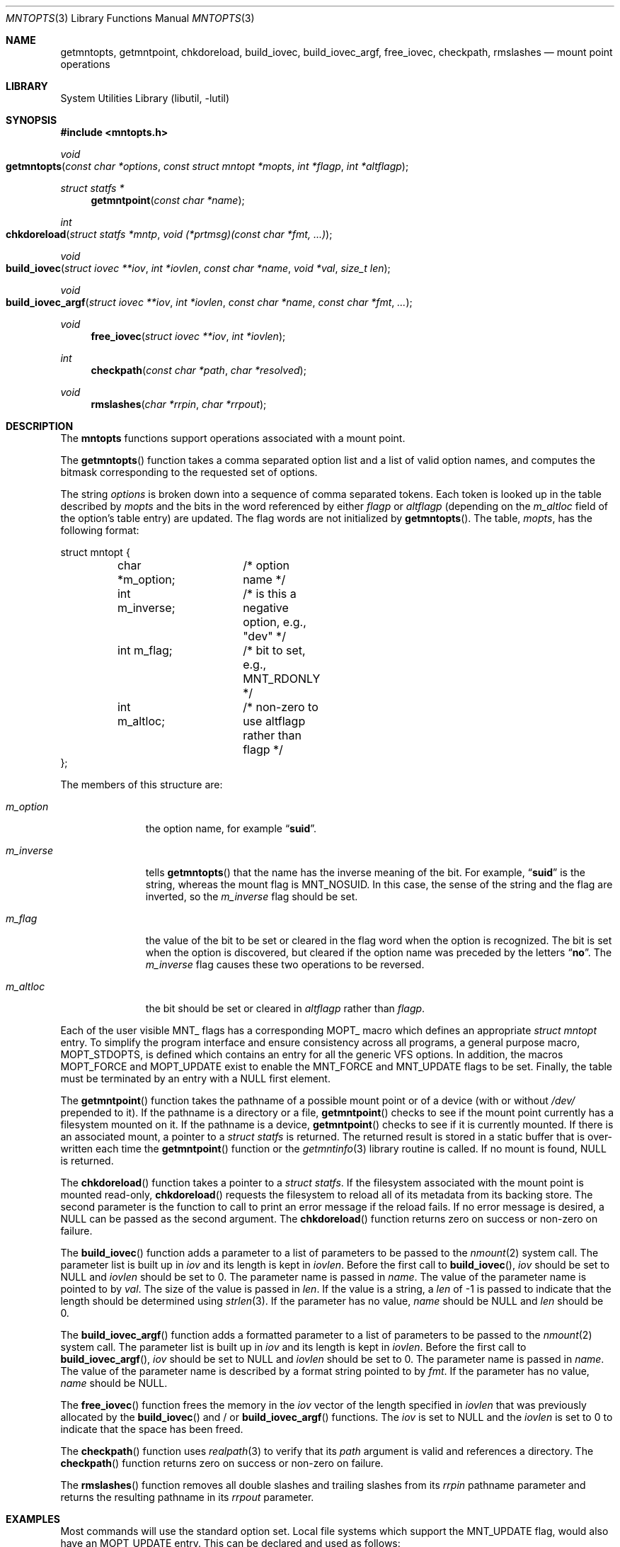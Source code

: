 .\" Copyright (c) 2023 Marshall Kirk McKusick
.\" Copyright (c) 1994 The Regents of the University of California.
.\"
.\" Redistribution and use in source and binary forms, with or without
.\" modification, are permitted provided that the following conditions
.\" are met:
.\" 1. Redistributions of source code must retain the above copyright
.\"    notice, this list of conditions and the following disclaimer.
.\" 2. Redistributions in binary form must reproduce the above copyright
.\"    notice, this list of conditions and the following disclaimer in the
.\"    documentation and/or other materials provided with the distribution.
.\"
.\" THIS SOFTWARE IS PROVIDED BY THE AUTHORS AND CONTRIBUTORS ``AS IS'' AND
.\" ANY EXPRESS OR IMPLIED WARRANTIES, INCLUDING, BUT NOT LIMITED TO, THE
.\" IMPLIED WARRANTIES OF MERCHANTABILITY AND FITNESS FOR A PARTICULAR PURPOSE
.\" ARE DISCLAIMED.  IN NO EVENT SHALL THE AUTHORS OR CONTRIBUTORS BE LIABLE
.\" FOR ANY DIRECT, INDIRECT, INCIDENTAL, SPECIAL, EXEMPLARY, OR CONSEQUENTIAL
.\" DAMAGES (INCLUDING, BUT NOT LIMITED TO, PROCUREMENT OF SUBSTITUTE GOODS
.\" OR SERVICES; LOSS OF USE, DATA, OR PROFITS; OR BUSINESS INTERRUPTION)
.\" HOWEVER CAUSED AND ON ANY THEORY OF LIABILITY, WHETHER IN CONTRACT, STRICT
.\" LIABILITY, OR TORT (INCLUDING NEGLIGENCE OR OTHERWISE) ARISING IN ANY WAY
.\" OUT OF THE USE OF THIS SOFTWARE, EVEN IF ADVISED OF THE POSSIBILITY OF
.\" SUCH DAMAGE.
.\"
.Dd April 21, 2025
.Dt MNTOPTS 3
.Os
.Sh NAME
.Nm getmntopts ,
.Nm getmntpoint ,
.Nm chkdoreload ,
.Nm build_iovec ,
.Nm build_iovec_argf ,
.Nm free_iovec ,
.Nm checkpath ,
.Nm rmslashes
.Nd "mount point operations"
.Sh LIBRARY
.Lb libutil
.Sh SYNOPSIS
.In mntopts.h
.Ft void
.Fo getmntopts
.Fa "const char *options" "const struct mntopt *mopts"
.Fa "int *flagp" "int *altflagp"
.Fc
.Ft struct statfs *
.Fn getmntpoint "const char *name"
.Ft int
.Fo chkdoreload
.Fa "struct statfs *mntp"
.Fa "void (*prtmsg)(const char *fmt, ...)"
.Fc
.Ft void
.Fo build_iovec
.Fa "struct iovec **iov" "int *iovlen" "const char *name" "void *val"
.Fa "size_t len"
.Fc
.Ft void
.Fo build_iovec_argf
.Fa "struct iovec **iov" "int *iovlen" "const char *name"
.Fa "const char *fmt" "..."
.Fc
.Ft void
.Fn free_iovec "struct iovec **iov" "int *iovlen"
.Ft int
.Fn checkpath "const char *path" "char *resolved"
.Ft void
.Fn rmslashes "char *rrpin" "char *rrpout"
.Sh DESCRIPTION
The
.Nm mntopts
functions support operations associated with a mount point.
.Pp
The
.Fn getmntopts
function takes a comma separated option list and a list
of valid option names, and computes the bitmask
corresponding to the requested set of options.
.Pp
The string
.Fa options
is broken down into a sequence of comma separated tokens.
Each token is looked up in the table described by
.Fa mopts
and the bits in
the word referenced by either
.Fa flagp
or
.Fa altflagp
(depending on the
.Va m_altloc
field of the option's table entry)
are updated.
The flag words are not initialized by
.Fn getmntopts .
The table,
.Fa mopts ,
has the following format:
.Bd -literal
struct mntopt {
	char *m_option;	/* option name */
	int m_inverse;	/* is this a negative option, e.g., "dev" */
	int m_flag;	/* bit to set, e.g., MNT_RDONLY */
	int m_altloc;	/* non-zero to use altflagp rather than flagp */
};
.Ed
.Pp
The members of this structure are:
.Bl -tag -width m_inverse
.It Va m_option
the option name,
for example
.Dq Li suid .
.It Va m_inverse
tells
.Fn getmntopts
that the name has the inverse meaning of the
bit.
For example,
.Dq Li suid
is the string, whereas the
mount flag is
.Dv MNT_NOSUID .
In this case, the sense of the string and the flag
are inverted, so the
.Va m_inverse
flag should be set.
.It Va m_flag
the value of the bit to be set or cleared in
the flag word when the option is recognized.
The bit is set when the option is discovered,
but cleared if the option name was preceded
by the letters
.Dq Li no .
The
.Va m_inverse
flag causes these two operations to be reversed.
.It Va m_altloc
the bit should be set or cleared in
.Fa altflagp
rather than
.Fa flagp .
.El
.Pp
Each of the user visible
.Dv MNT_
flags has a corresponding
.Dv MOPT_
macro which defines an appropriate
.Vt "struct mntopt"
entry.
To simplify the program interface and ensure consistency across all
programs, a general purpose macro,
.Dv MOPT_STDOPTS ,
is defined which
contains an entry for all the generic VFS options.
In addition, the macros
.Dv MOPT_FORCE
and
.Dv MOPT_UPDATE
exist to enable the
.Dv MNT_FORCE
and
.Dv MNT_UPDATE
flags to be set.
Finally, the table must be terminated by an entry with a
.Dv NULL
first element.
.Pp
The
.Fn getmntpoint
function takes the pathname of a possible mount point
or of a device (with or without
.Pa /dev/
prepended to it).
If the pathname is a directory or a file,
.Fn getmntpoint
checks to see if the mount point currently has a filesystem
mounted on it.
If the pathname is a device,
.Fn getmntpoint
checks to see if it is currently mounted.
If there is an associated mount, a pointer to a
.Vt "struct statfs"
is returned.
The returned result is stored in a static buffer that is over-written
each time the
.Fn getmntpoint
function or the
.Xr getmntinfo 3
library routine is called.
If no mount is found, NULL is returned.
.Pp
The
.Fn chkdoreload
function takes a pointer to a
.Vt "struct statfs" .
If the filesystem associated with the mount point is mounted read-only,
.Fn chkdoreload
requests the filesystem to reload all of its metadata from its backing store.
The second parameter is the function to call to print an error message
if the reload fails.
If no error message is desired, a
.Dv NULL
can be passed as the second argument.
The
.Fn chkdoreload
function returns zero on success or non-zero on failure.
.Pp
The
.Fn build_iovec
function adds a parameter to a list of parameters to be passed to the
.Xr nmount 2
system call.
The parameter list is built up in
.Va iov
and its length is kept in
.Va iovlen .
Before the first call to
.Fn build_iovec ,
.Va iov
should be set to
.Dv NULL
and
.Va iovlen
should be set to 0.
The parameter name is passed in
.Va name .
The value of the parameter name is pointed to by
.Va val .
The size of the value is passed in
.Va len .
If the value is a string, a
.Va len
of -1 is passed to indicate that the length should be determined using
.Xr strlen 3 .
If the parameter has no value,
.Va name
should be
.Dv NULL
and
.Va len
should be 0.
.Pp
The
.Fn build_iovec_argf
function adds a formatted parameter to a list of parameters to be passed
to the
.Xr nmount 2
system call.
The parameter list is built up in
.Va iov
and its length is kept in
.Va iovlen .
Before the first call to
.Fn build_iovec_argf ,
.Va iov
should be set to
.Dv NULL
and
.Va iovlen
should be set to 0.
The parameter name is passed in
.Va name .
The value of the parameter name is described by a format string pointed to by
.Va fmt .
If the parameter has no value,
.Va name
should be
.Dv NULL .
.Pp
The
.Fn free_iovec
function frees the memory in the
.Va iov
vector of the length specified in
.Va iovlen
that was previously allocated by the
.Fn build_iovec
and / or
.Fn build_iovec_argf
functions.
The
.Va iov
is set to
.Dv NULL
and the
.Va iovlen
is set to 0 to indicate that the space has been freed.
.Pp
The
.Fn checkpath
function uses
.Xr realpath 3
to verify that its
.Va path
argument is valid and references a directory.
The
.Fn checkpath
function returns zero on success or non-zero on failure.
.Pp
The
.Fn rmslashes
function removes all double slashes and trailing slashes from its
.Va rrpin
pathname parameter and returns the resulting pathname in its
.Va rrpout
parameter.
.Sh EXAMPLES
Most commands will use the standard option set.
Local file systems which support the
.Dv MNT_UPDATE
flag, would also have an
.Dv MOPT_UPDATE
entry.
This can be declared and used as follows:
.Bd -literal
#include <mntopts.h>

struct mntopt mopts[] = {
	MOPT_STDOPTS,
	MOPT_UPDATE,
	{ NULL }
};

	...
	mntflags = mntaltflags = 0;
	...
	getmntopts(options, mopts, &mntflags, &mntaltflags);
	...
.Ed
.Sh DIAGNOSTICS
If the external integer variable
.Va getmnt_silent
is zero, then the
.Fn getmntopts
function displays an error message and exits if an
unrecognized option is encountered.
Otherwise unrecognized options are silently ignored.
By default
.Va getmnt_silent
is zero.
.Sh SEE ALSO
.Xr err 3 ,
.Xr mount 8 ,
.Xr nmount 8
.Sh HISTORY
The
.Fn getmntopts
function appeared in
.Bx 4.4 .
The
.Fn build_iovec ,
.Fn build_iovec_argf ,
.Fn free_iovec ,
.Fn checkpath ,
and
.Fn rmslashes
functions were added with
.Xr nmount 8
in
.Fx 5.0 .
The
.Fn getmntpoint
and
.Fn chkdoreload
functions were added in
.Fx 13.2 .
.Pp
Historically, these functions were found in getmntopts.c in the sources for the
.Xr mount 8
program.
As of
.Fx 15.0
they are part of
.Nm libutil .
